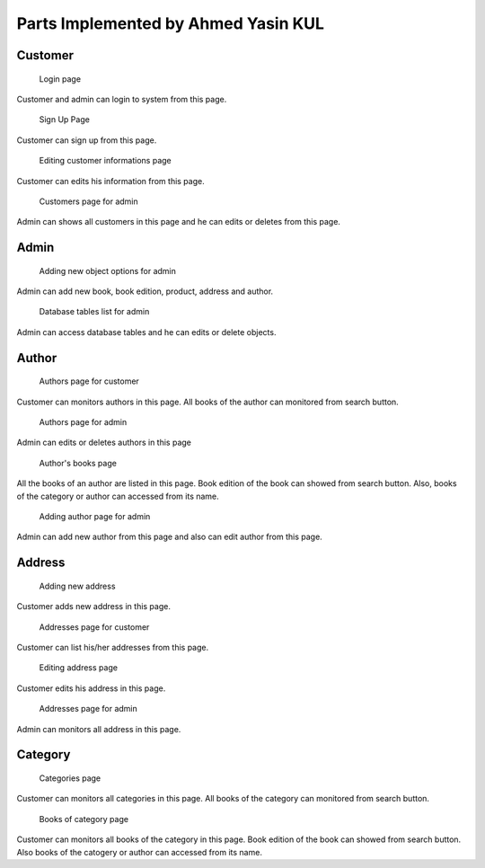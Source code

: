 Parts Implemented by Ahmed Yasin KUL
=====================================

Customer
--------

.. figure:: screenshots/member1/login.png

    Login page

Customer and admin can login to system from this page.

.. figure:: screenshots/member1/signup.png

    Sign Up Page

Customer can sign up from this page.

.. figure:: screenshots/member1/user_edit_info.png

    Editing customer informations page

Customer can edits his information from this page.

.. figure:: screenshots/member1/admin_customers.png

    Customers page for admin

Admin can shows all customers in this page and he can edits or
deletes from this page.


Admin
--------

.. figure:: screenshots/member1/admin.png

    Adding new object options for admin

Admin can add new book, book edition, product, address and author.

.. figure:: screenshots/member1/admin2.png

    Database tables list for admin

Admin can access database tables and he can edits or delete objects.



Author
------

.. figure:: screenshots/member1/authors.png

    Authors page for customer

Customer can monitors authors in this page.
All books of the author can monitored from search button.

.. figure:: screenshots/member1/admin_authors.png

    Authors page for admin

Admin can edits or deletes authors in this page

.. figure:: screenshots/member1/author_books.png

    Author's books page

All the books of an author are listed in this page.
Book edition of the book can showed from search button.
Also, books of the category or author can accessed from its name.

.. figure:: screenshots/member1/admin_author_add.png

    Adding author page for admin

Admin can add new author from this page and also can edit
author from this page.






Address
-------

.. figure:: screenshots/member1/user_address_add.png

    Adding new address

Customer adds new address in this page.

.. figure:: screenshots/member1/user_addresses.png

    Addresses page for customer

Customer can list his/her addresses from this page.

.. figure:: screenshots/member1/user_address_edit.png

    Editing address page

Customer edits his address in this page.

.. figure:: screenshots/member1/addresses.png

    Addresses page for admin

Admin can monitors all address in this page.

Category
--------

.. figure:: screenshots/member1/categories.png

    Categories page

Customer can monitors all categories in this page.
All books of the category can monitored from search button.

.. figure:: screenshots/member1/category_action.png

    Books of category page

Customer can monitors all books of the category in this page.
Book edition of the book can showed from search button.
Also books of the catogery or author can accessed from its name.
